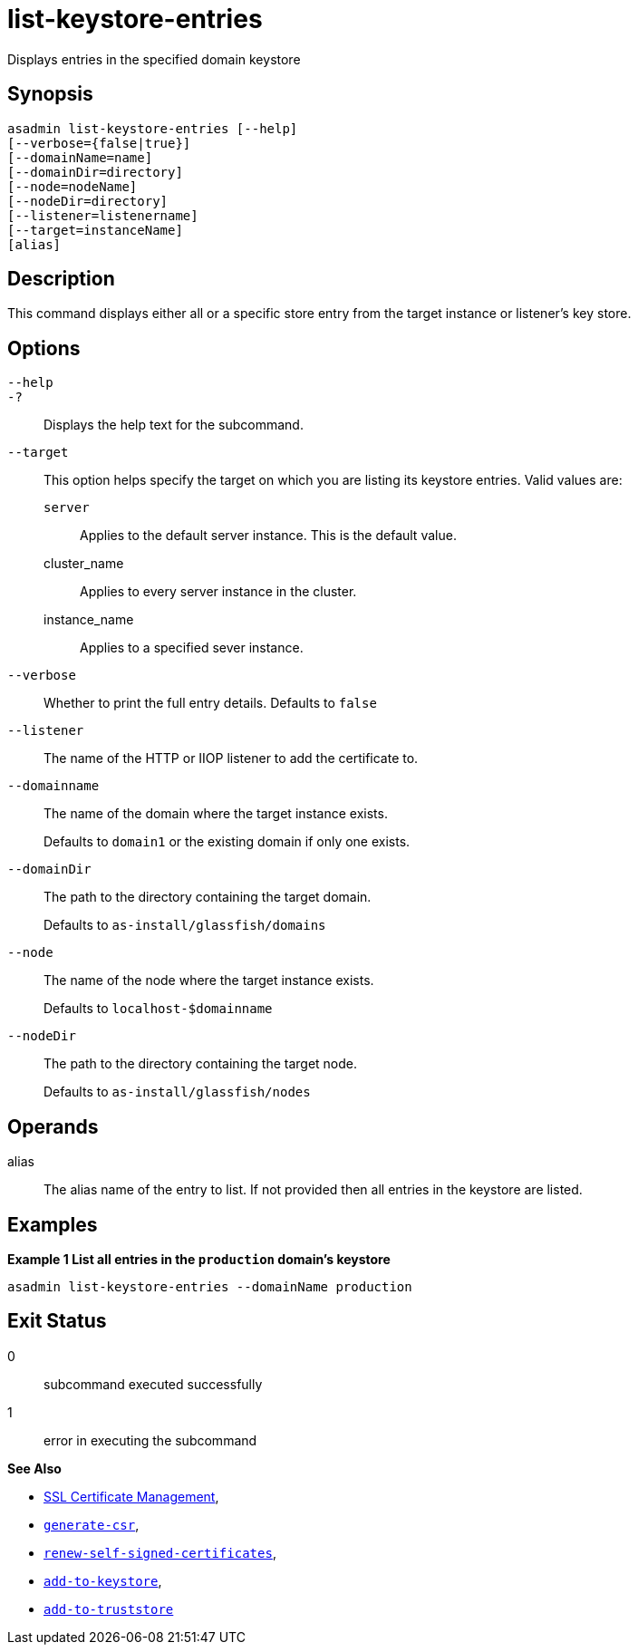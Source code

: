 [[list-keystore-entries]]
= list-keystore-entries

Displays entries in the specified domain keystore

[[synopsis]]
== Synopsis

[source,shell]
----
asadmin list-keystore-entries [--help]
[--verbose={false|true}]
[--domainName=name]
[--domainDir=directory]
[--node=nodeName]
[--nodeDir=directory]
[--listener=listenername]
[--target=instanceName]
[alias]
----

[[description]]
== Description

This command displays either all or a specific store entry from the target instance or listener's key store.

[[options]]
== Options

`--help`::
`-?`::
Displays the help text for the subcommand.
`--target`::
This option helps specify the target on which you are listing its keystore entries. Valid values are: +
`server`;;
Applies to the default server instance. This is the default value.
cluster_name;;
Applies to every server instance in the cluster.
instance_name;;
Applies to a specified sever instance.
`--verbose`::
Whether to print the full entry details. Defaults to `false`
`--listener`::
The name of the HTTP or IIOP listener to add the certificate to.
`--domainname`::
The name of the domain where the target instance exists.
+
Defaults to `domain1` or the existing domain if only one exists.
`--domainDir`::
The path to the directory containing the target domain.
+
Defaults to
`as-install/glassfish/domains`
`--node`::
The name of the node where the target instance exists.
+
Defaults to `localhost-$domainname`
`--nodeDir`::
The path to the directory containing the target node.
+
Defaults to `as-install/glassfish/nodes`

[[operands]]
== Operands

alias::
The alias name of the entry to list. If not provided then all entries in the keystore are listed.

[[examples]]
== Examples

*Example 1 List all entries in the `production` domain's keystore*

[source, shell]
----
asadmin list-keystore-entries --domainName production
----

[[exit-status]]
== Exit Status

0::
subcommand executed successfully
1::
error in executing the subcommand

*See Also*

* xref:Technical Documentation/Payara Server Documentation/Security Guide/SSL Certificate Management.adoc[SSL Certificate Management],
* xref:Technical Documentation/Payara Server Documentation/Command Reference/generate-csr.adoc[`generate-csr`],
* xref:Technical Documentation/Payara Server Documentation/Command Reference/renew-self-signed-certificates.adoc[`renew-self-signed-certificates`],
* xref:Technical Documentation/Payara Server Documentation/Command Reference/add-to-keystore.adoc[`add-to-keystore`],
* xref:Technical Documentation/Payara Server Documentation/Command Reference/add-to-truststore.adoc[`add-to-truststore`]

